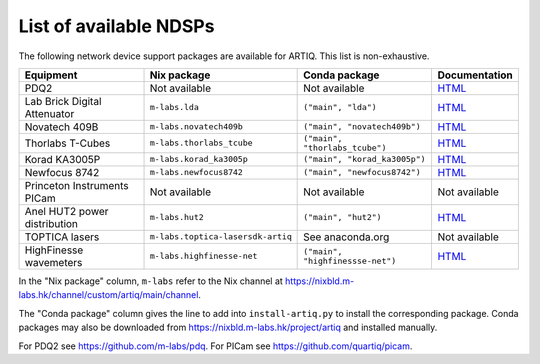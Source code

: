 List of available NDSPs
=======================

The following network device support packages are available for ARTIQ. This list is non-exhaustive.

+---------------------------------+-----------------------------------+----------------------------------+-----------------------------------------------------------------------------------------------------+
| Equipment                       | Nix package                       | Conda package                    | Documentation                                                                                       |
+=================================+===================================+==================================+=====================================================================================================+
| PDQ2                            | Not available                     | Not available                    | `HTML <https://pdq.readthedocs.io>`_                                                                |
+---------------------------------+-----------------------------------+----------------------------------+-----------------------------------------------------------------------------------------------------+
| Lab Brick Digital Attenuator    | ``m-labs.lda``                    | ``("main", "lda")``              | `HTML <https://nixbld.m-labs.hk/job/artiq/main/lda-manual-html/latest/download/1>`_                 |
+---------------------------------+-----------------------------------+----------------------------------+-----------------------------------------------------------------------------------------------------+
| Novatech 409B                   | ``m-labs.novatech409b``           | ``("main", "novatech409b")``     | `HTML <https://nixbld.m-labs.hk/job/artiq/main/novatech409b-manual-html/latest/download/1>`_        |
+---------------------------------+-----------------------------------+----------------------------------+-----------------------------------------------------------------------------------------------------+
| Thorlabs T-Cubes                | ``m-labs.thorlabs_tcube``         | ``("main", "thorlabs_tcube")``   | `HTML <https://nixbld.m-labs.hk/job/artiq/main/thorlabs_tcube-manual-html/latest/download/1>`_      |
+---------------------------------+-----------------------------------+----------------------------------+-----------------------------------------------------------------------------------------------------+
| Korad KA3005P                   | ``m-labs.korad_ka3005p``          | ``("main", "korad_ka3005p")``    | `HTML <https://nixbld.m-labs.hk/job/artiq/main/korad_ka3005p-manual-html/latest/download/1>`_       |
+---------------------------------+-----------------------------------+----------------------------------+-----------------------------------------------------------------------------------------------------+
| Newfocus 8742                   | ``m-labs.newfocus8742``           | ``("main", "newfocus8742")``     | `HTML <https://nixbld.m-labs.hk/job/artiq/main/newfocus8742-manual-html/latest/download/1>`_        |
+---------------------------------+-----------------------------------+----------------------------------+-----------------------------------------------------------------------------------------------------+
| Princeton Instruments PICam     | Not available                     | Not available                    | Not available                                                                                       |
+---------------------------------+-----------------------------------+----------------------------------+-----------------------------------------------------------------------------------------------------+
| Anel HUT2 power distribution    | ``m-labs.hut2``                   | ``("main", "hut2")``             | `HTML <https://nixbld.m-labs.hk/job/artiq/main/hut2-manual-html/latest/download/1>`_                |
+---------------------------------+-----------------------------------+----------------------------------+-----------------------------------------------------------------------------------------------------+
| TOPTICA lasers                  | ``m-labs.toptica-lasersdk-artiq`` | See anaconda.org                 | Not available                                                                                       |
+---------------------------------+-----------------------------------+----------------------------------+-----------------------------------------------------------------------------------------------------+
| HighFinesse wavemeters          | ``m-labs.highfinesse-net``        | ``("main", "highfinessse-net")`` | `HTML <https://nixbld.m-labs.hk/job/artiq/main/highfinesse-net-manual-html/latest/download/1>`_     |
+---------------------------------+-----------------------------------+----------------------------------+-----------------------------------------------------------------------------------------------------+

In the "Nix package" column, ``m-labs`` refer to the Nix channel at https://nixbld.m-labs.hk/channel/custom/artiq/main/channel.

The "Conda package" column gives the line to add into ``install-artiq.py`` to install the corresponding package. Conda packages may also be downloaded from https://nixbld.m-labs.hk/project/artiq and installed manually.

For PDQ2 see https://github.com/m-labs/pdq. For PICam see https://github.com/quartiq/picam.
